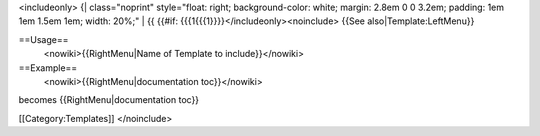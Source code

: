 <includeonly> {\| class="noprint" style="float: right; background-color:
white; margin: 2.8em 0 0 3.2em; padding: 1em 1em 1.5em 1em; width: 20%;"
\| {{ {{#if: {{{1{{{1}}}}</includeonly><noinclude> {{See
also|Template:LeftMenu}}

==Usage==
   <nowiki>{{RightMenu|Name of Template to include}}</nowiki>

==Example==
   <nowiki>{{RightMenu|documentation toc}}</nowiki>

becomes {{RightMenu|documentation toc}}

[[Category:Templates]] </noinclude>
